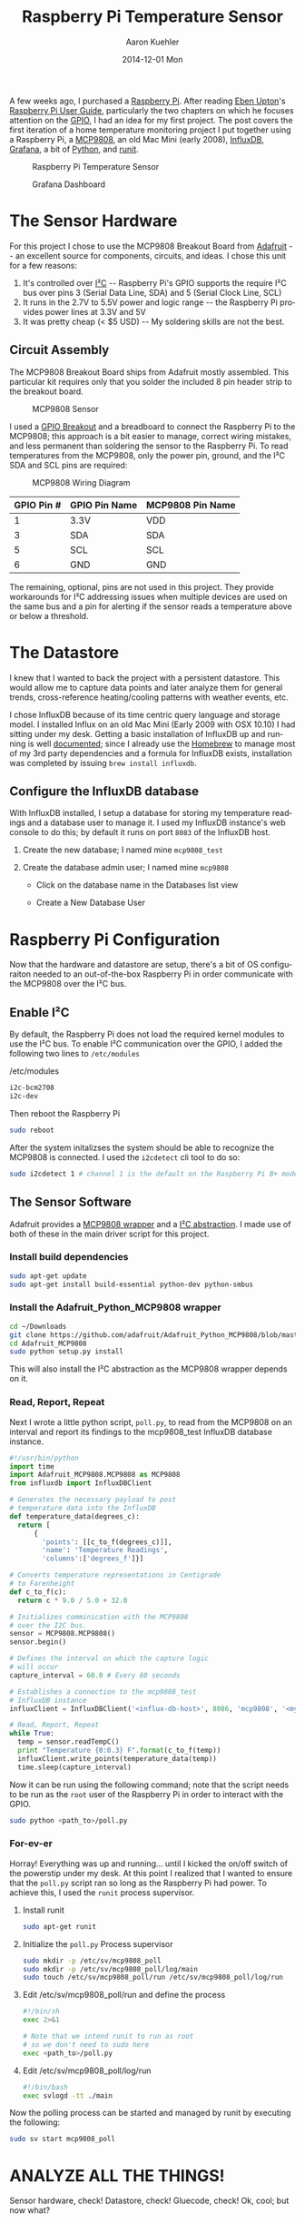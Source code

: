 #+TITLE:       Raspberry Pi Temperature Sensor
#+AUTHOR:      Aaron Kuehler
#+DATE:        2014-12-01 Mon
#+URI:         /blog/%y/%m/%d/raspberry-pi-temperature-sensor
#+KEYWORDS:    raspberry pi, thermometer, temperature sensor, hardware, diy, MCP9808
#+TAGS:        hardware, raspberry pi
#+LANGUAGE:    en
#+OPTIONS:     H:3 num:nil toc:nil \n:nil ::t |:t ^:nil -:nil f:t *:t <:t
#+DESCRIPTION: Use a Raspberry Pi 2 Model B to build a not-creepy, networked home temperature sensor

A few weeks ago, I purchased a [[http://www.raspberrypi.org][Raspberry Pi]]. After reading [[http://en.wikipedia.org/wiki/Eben_Upton][Eben Upton]]'s [[http://www.amazon.com/Raspberry-User-Guide-Eben-Upton/dp/1118921666/ref%3Dsr_1_1?ie%3DUTF8&qid%3D1417487615&sr%3D8-1&keywords%3Draspberry%2Bpi%2Bbeginners%2Bguide][Raspberry Pi User Guide]], particularly the two chapters on which he focuses attention on the [[http://en.wikipedia.org/wiki/General-purpose_input/output][GPIO]], I had an idea for my first project. The post covers the first iteration of a home temperature monitoring project I put together using a Raspberry Pi, a [[https://www.adafruit.com/products/1782][MCP9808]], an old Mac Mini (early 2008), [[http://influxdb.com][InfluxDB]], [[http://grafana.org][Grafana]], a bit of [[https://www.python.org][Python]], and [[http://smarden.org/runit/][runit]].

#+CAPTION: Raspberry Pi Temperature Sensor
#+NAME: Raspberry Pi Temperature Sensor
[[../assets/blog/2014/12/01/raspberry-pi-temperature-sensor/raspberrypi_mcp9808.png]]


#+CAPTION: Grafana Dashboard
#+NAME: Grafana Dashboard
[[../assets/blog/2014/12/01/raspberry-pi-temperature-sensor/grafana_dashboard_preview.png]]


* The Sensor Hardware

For this project I chose to use the MCP9808 Breakout Board from [[http://www.adafruit.com][Adafruit]] -- an excellent source for components, circuits, and ideas. I chose this unit for a few reasons:

  1. It's controlled over [[https://en.wikipedia.org/wiki/I%C2%B2C][I²C]] -- Raspberry Pi's GPIO supports the require I²C bus over pins 3 (Serial Data Line, SDA) and 5 (Serial Clock Line, SCL)
  2. It runs in the 2.7V to 5.5V power and logic range -- the Raspberry Pi provides power lines at 3.3V and 5V
  3. It was pretty cheap (< $5 USD) -- My soldering skills are not the best.

** Circuit Assembly

The MCP9808 Breakout Board ships from Adafruit mostly assembled. This particular kit requires only that you solder the included 8 pin header strip to the breakout board.

#+CAPTION: MCP9808 Sensor
#+NAME: MCP9808 Sensor
[[../assets/blog/2014/12/01/raspberry-pi-temperature-sensor/mcp9808.png]]

I used a [[http://www.canakit.com/raspberry-pi-cobbler-gpio-breakout.html][GPIO Breakout]] and a breadboard to connect the Raspberry Pi to the MCP9808; this approach is a bit easier to manage, correct wiring mistakes, and less permanent than soldering the sensor to the Raspberry Pi. To read temperatures from the MCP9808, only the power pin, ground, and the I²C SDA and SCL pins are required:

#+CAPTION: MCP9808 Wiring Diagram
#+NAME: MCP9808  Wiring Diagram
[[../assets/blog/2014/12/01/raspberry-pi-temperature-sensor/mcp9808_wiring_diagram.png]]

| GPIO Pin # | GPIO Pin Name | MCP9808 Pin Name |
|------------|---------------|------------------|
| 1          | 3.3V          | VDD              |
| 3          | SDA           | SDA              |
| 5          | SCL           | SCL              |
| 6          | GND           | GND              |

The remaining, optional, pins are not used in this project. They provide workarounds for I²C addressing issues when multiple devices are used on the same bus and a pin for alerting if the sensor reads a temperature above or below a threshold.

* The Datastore

I knew that I wanted to back the project with a persistent datastore. This would allow me to capture data points and later analyze them for general trends, cross-reference heating/cooling patterns with weather events, etc.

I chose InfluxDB because of its time centric query language and storage model. I installed Influx on an old Mac Mini (Early 2009 with OSX 10.10) I had sitting under my desk. Getting a basic installation of InfluxDB up and running is well [[http://influxdb.com/docs/v0.8/introduction/installation.html][documented]]; since I already use the [[http://brew.sh][Homebrew]] to manage most of my 3rd party dependencies and a formula for InfluxDB exists, installation was completed by issuing =brew install influxdb=.

** Configure the InfluxDB database

With InfluxDB installed, I setup a database for storing my temperature readings and a database user to manage it. I used my InfluxDB instance's web console to do this; by default it runs on port =8083= of the InfluxDB host.

1. Create the new database; I named mine =mcp9808_test=
  #+NAME: Influx Create Database
  [[../assets/blog/2014/12/01/raspberry-pi-temperature-sensor/influxdb_create_database.png]]
2. Create the database admin user; I named mine =mcp9808=
   - Click on the database name in the Databases list view
   - Create a New Database User
     #+NAME: Influx Create Database
     [[../assets/blog/2014/12/01/raspberry-pi-temperature-sensor/influxdb_database_users.png]]

* Raspberry Pi Configuration

Now that the hardware and datastore are setup, there's a bit of OS configuraiton needed to an out-of-the-box Raspberry Pi in order communicate with the MCP9808 over the I²C bus.

** Enable I²C

By default, the Raspberry Pi does not load the required kernel modules to use the I²C bus. To enable I²C communication over the GPIO, I added the following two lines to =/etc/modules=

#+CAPTION: /etc/modules
#+NAME: /etc/modules
#+BEGIN_SRC sh
i2c-bcm2708
i2c-dev
#+END_SRC

Then reboot the Raspberry Pi

#+BEGIN_SRC sh
sudo reboot
#+END_SRC

After the system initalizses the system should be able to recognize the MCP9808 is connected. I used the =i2cdetect= cli tool to do so:

#+BEGIN_SRC sh
sudo i2cdetect 1 # channel 1 is the default on the Raspberry Pi B+ model
#+END_SRC

** The Sensor Software

Adafruit provides a [[https://github.com/adafruit/Adafruit_Python_MCP9808][MCP9808 wrapper]] and a [[https://github.com/adafruit/Adafruit_Python_GPIO/blob/master/Adafruit_GPIO/I2C.py][I²C abstraction]]. I made use of both of these in the main driver script for this project.

*** Install build dependencies

    #+BEGIN_SRC sh
      sudo apt-get update
      sudo apt-get install build-essential python-dev python-smbus
    #+END_SRC

*** Install the Adafruit_Python_MCP9808 wrapper

    #+BEGIN_SRC sh
      cd ~/Downloads
      git clone https://github.com/adafruit/Adafruit_Python_MCP9808/blob/master/Adafruit_MCP9808
      cd Adafruit_MCP9808
      sudo python setup.py install
    #+END_SRC

    This will also install the I²C abstraction as the MCP9808 wrapper depends on it.

*** Read, Report, Repeat

    Next I wrote a little python script, =poll.py=, to read from the MCP9808 on an interval and report its findings to the mcp9808_test InfluxDB database instance.

    #+BEGIN_SRC python
      #!/usr/bin/python
      import time
      import Adafruit_MCP9808.MCP9808 as MCP9808
      from influxdb import InfluxDBClient

      # Generates the necessary payload to post
      # temperature data into the InfluxDB
      def temperature_data(degrees_c):
        return [
            {
              'points': [[c_to_f(degrees_c)]],
              'name': 'Temperature Readings',
              'columns':['degrees_f']}]

      # Converts temperature representations in Centigrade
      # to Farenheight
      def c_to_f(c):
        return c * 9.0 / 5.0 + 32.0

      # Initializes comminication with the MCP9808
      # over the I2C bus.
      sensor = MCP9808.MCP9808()
      sensor.begin()

      # Defines the interval on which the capture logic
      # will occur
      capture_interval = 60.0 # Every 60 seconds

      # Establishes a connection to the mcp9808_test
      # InfluxDB instance
      influxClient = InfluxDBClient('<influx-db-host>', 8086, 'mcp9808', '<my_mcp9808_influxdb_user_password>', 'mcp9808_test')

      # Read, Report, Repeat
      while True:
        temp = sensor.readTempC()
        print "Temperature {0:0.3} F".format(c_to_f(temp))
        influxClient.write_points(temperature_data(temp))
        time.sleep(capture_interval)
    #+END_SRC

    Now it can be run using the following command; note that the script needs to be run as the =root= user of the Raspberry Pi in order to interact with the GPIO.

    #+BEGIN_SRC sh
    sudo python <path_to>/poll.py
    #+END_SRC

*** For-ev-er

    Horray! Everything was up and running... until I kicked the on/off switch of the powerstip under my desk. At this point I realized that I wanted to ensure that the =poll.py= script ran so long as the Raspberry Pi had power.  To achieve this, I used the =runit= process supervisor.

    1. Install runit
      #+BEGIN_SRC sh
        sudo apt-get runit
      #+END_SRC
    2. Initialize the =poll.py= Process supervisor
      #+BEGIN_SRC sh
        sudo mkdir -p /etc/sv/mcp9808_poll
        sudo mkdir -p /etc/sv/mcp9808_poll/log/main
        sudo touch /etc/sv/mcp9808_poll/run /etc/sv/mcp9808_poll/log/run
      #+END_SRC
    3. Edit /etc/sv/mcp9808_poll/run and define the process
      #+BEGIN_SRC sh
        #!/bin/sh
        exec 2>&1

        # Note that we intend runit to run as root
        # so we don't need to sudo here
        exec <path_to>/poll.py
      #+END_SRC
    4. Edit /etc/sv/mcp9808_poll/log/run
      #+BEGIN_SRC sh
        #!/bin/bash
        exec svlogd -tt ./main
      #+END_SRC

    Now the polling process can be started and managed by runit by executing the following:

      #+BEGIN_SRC sh
        sudo sv start mcp9808_poll
      #+END_SRC

* ANALYZE ALL THE THINGS!

  Sensor hardware, check! Datastore, check! Gluecode, check! Ok, cool; but now what?

** InfluxDB Graphing

   Well, now that the Raspberry Pi is reporting temperature readings every minute, it's time to start analyzing the data. As I mentioned before, I chose InfluxDB because of its ability to collate and aggregate time series data. For this project it makes sense to aggregate values of the =degrees_f= datapoints posted by the =poll.py= script for some given time interval.

   For example, I like to look at the lowest recorded temperature readings for each hour over the course of a day. I might write a query to do this like so:

  #+BEGIN_SRC sql
    SELECT min(degrees_f) FROM "Temperature Readings" WHERE time > now() - 1d GROUP BY time(1h)
  #+END_SRC

   When a query is issued from the InfluxDB web console, the results are rendered in two formats. First, a graph of the data returned by the query is rendered; the X axis always represents time and Y axis the selected columns of the query. Second, InfluxDB renders a table of the datapoints matching the query and their timestamps.

  #+CAPTION: Influx Query
  #+NAME: Influx Query
  [[../assets/blog/2014/12/01/raspberry-pi-temperature-sensor/influxdb_query.png]]

  This is really good for point analysis of things like high, low, and average temperatures for a given time interval, but it's an entirely manual process. What I really want is to see this data over a rolling time window; indefinitely. This is where Grafana comes into play.

** Grafana

   [[http://grafana.org][Grafana]] is a web applicaiton which provides metrics dashboards and graph editing. It can be configured, rather easily, to use InfluxDB as a metric source. It provides the ability to define queries against InfluxDB time series and plot the results, much like the InfluxDB web ui, but it also provides the ability to attach these graphs to dashboards and auto-refresh their content on a time interval.

   Grafana is written, mostly, in javascript. As such, it only needs a webserver to host it. I chose to run  [[http://nginx.org][Nginx]] on the Mac Mini as well. Nginx is fairly easy to install an configure on Mac OSX with homebrew:

  1. Create a new InfluxDB called grafana to store dashboard configuration made through the UI
     - Create a grafana user in this database
  2. Install Nginx
    #+BEGIN_SRC sh
      brew install nginx
      ...
      ln -sfv /usr/local/opt/nginx/*.plist ~/Library/LaunchAgents
      launchctl load ~/Library/LaunchAgents/homebrew.mxcl.nginx.plist
    #+END_SRC
  3. Download [[http://grafana.org/download/][grafana]] and untar/unzip the application source into Nginx's public directory
  4. Copy the default grafana configuration
    #+BEGIN_SRC sh
      cp config.sample.js config.js
    #+END_SRC
  5. Edit =config.js= and tell grafana to use InfluxDB as its metric and dashboard datasource
    #+BEGIN_SRC js
      ...
      return new Settings({

          /* Data sources
          ,* ========================================================
          ,* Datasources are used to fetch metrics, annotations, and serve as dashboard storage
          ,*  - You can have multiple of the same type.
          ,*  - grafanaDB: true    marks it for use for dashboard storage
          ,*  - default: true      marks the datasource as the default metric source (if you have multiple)
          ,*  - basic authentication: use url syntax http://username:password@domain:port
          ,*/

          // InfluxDB example setup (the InfluxDB databases specified need to exist)
          datasources: {
            influxdb: {
              type: 'influxdb',
              url: "http://<influxdb_host>:8086/db/mcp9808_test",
              username: 'mcp9808',
              password: '<mcp9808_user_password>'
            },
            grafana: {
              type: 'influxdb',
              url: "http://<influx_dbhost>:8086/db/grafana",
              username: 'grafana',
              password: '<grafana_user_password>',
              grafanaDB: true
            },
          ...
        });
    #+END_SRC

  Grafana is now available at =http:/<nginx_host>/grafana=

  The last thing to do is define the grafana dashboard and use the datapoints from the =Temperature Readings= series of the InfluxDB.

  1. Add a new "graph" panel to the dashboard
  2. Define the metric query and graph attributes
    #+CAPTION: Grafana Metric Query
    #+NAME: Grafana Metric Query
    [[../assets/blog/2014/12/01/raspberry-pi-temperature-sensor/grafana_metric_query.png]]
  3. Return to the dashboard and select a time period against which the query should be run and an auto refresh interval
    #+CAPTION: Grafana Dashboard
    #+NAME: Grafana Dashboard
    [[../assets/blog/2014/12/01/raspberry-pi-temperature-sensor/grafana_dashboard.png]]

  And voila! An view of the Temperature readings for the last day that updates every minute.

* Conclusion

  It's kind of hacky, but for about $50 USD and an afternoon of research, installation, configuration, and coding I have a very crude implementation of a digital thermometer and a way to collate historical temperature data about one particular area of my house. Future iterations of this project will most likely include cleanup and organization of the =poll.py= script, infrastructure and security enhancements (I'd really like to build a web application inbetween the =poll.py= script and the datastore to add notifications of temperature events, etc), and the addition of a few more sensors throughout the house.
